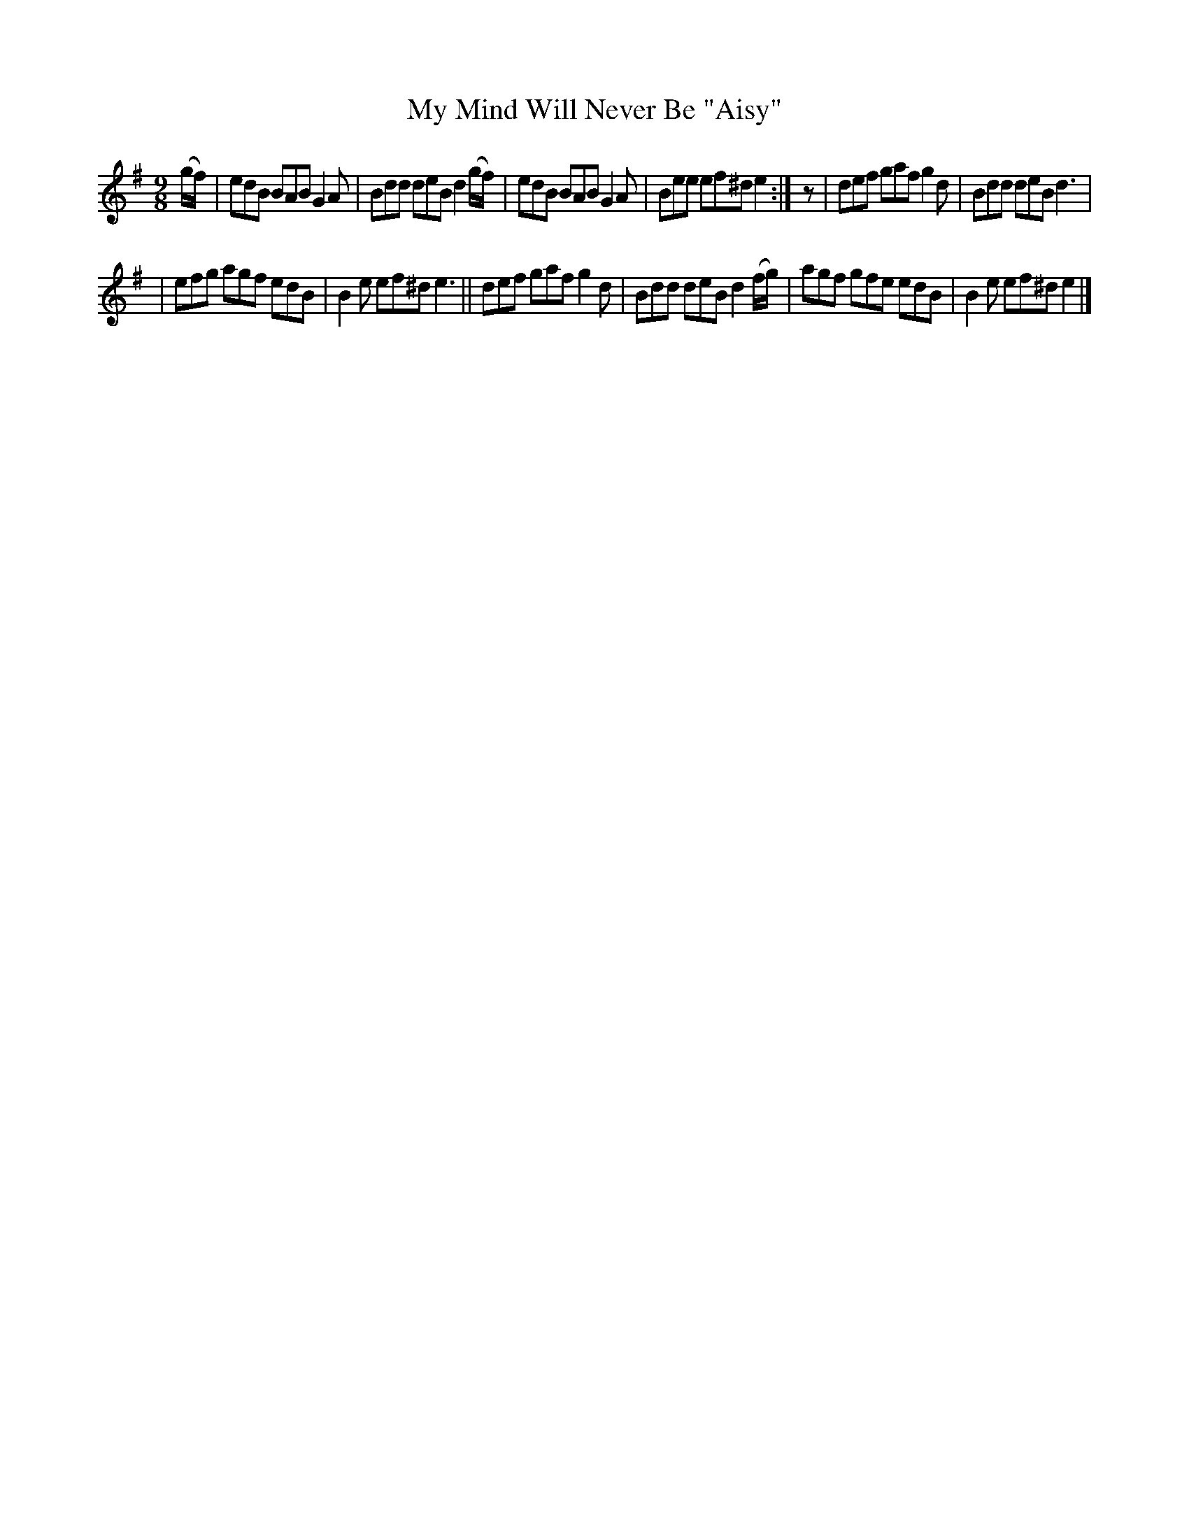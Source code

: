 X: 421
T: My Mind Will Never Be "Aisy"
R: Slip jig, hop
%S: s:2 b:12(6+6)
B: Francis O'Neill: "The Dance Music of Ireland" (1907) #421
Z: Frank Nordberg - http://www.musicaviva.com
F: http://www.musicaviva.com/abc/tunes/ireland/oneill-1001/0421/oneill-1001-0421-1.abc
M: 9/8
L: 1/8
K: Em
(g/f/) \
| edB BAB G2A | Bdd deB d2(g/f/) | edB BAB G2A | Bee ef^d e2 :| z | def gaf g2d | Bdd deB d3 |
| efg agf edB | B2e ef^d e3 || def gaf g2d | Bdd deB d2(f/g/) | agf gfe edB | B2e ef^d e2 |]

